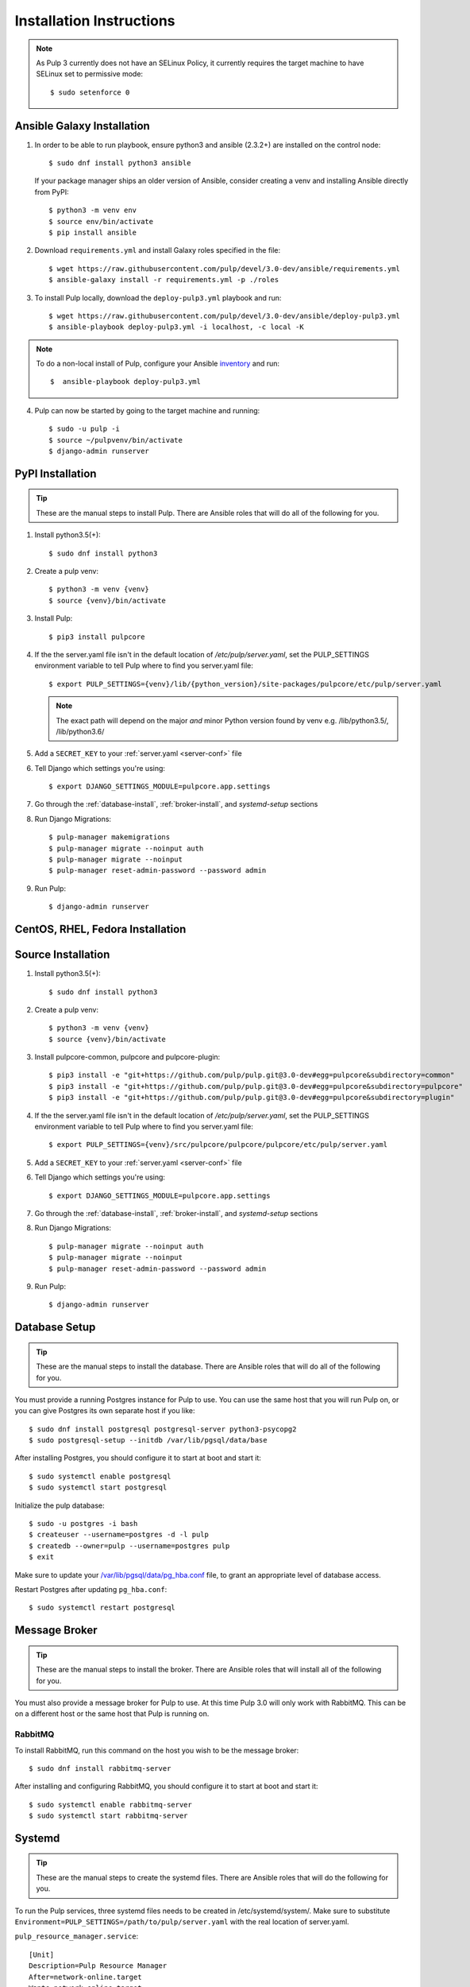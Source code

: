 Installation Instructions
=========================

.. note::

    As Pulp 3 currently does not have an SELinux Policy, it currently requires the target
    machine to have SELinux set to permissive mode::

    $ sudo setenforce 0

Ansible Galaxy Installation
---------------------------

1. In order to be able to run playbook, ensure python3 and ansible (2.3.2+) are
   installed on the control node::

     $ sudo dnf install python3 ansible

   If your package manager ships an older version of Ansible, consider creating
   a venv and installing Ansible directly from PyPI::

     $ python3 -m venv env
     $ source env/bin/activate
     $ pip install ansible

2. Download ``requirements.yml`` and install Galaxy roles specified in the file::

   $ wget https://raw.githubusercontent.com/pulp/devel/3.0-dev/ansible/requirements.yml
   $ ansible-galaxy install -r requirements.yml -p ./roles

3. To install Pulp locally, download the ``deploy-pulp3.yml`` playbook and run::

   $ wget https://raw.githubusercontent.com/pulp/devel/3.0-dev/ansible/deploy-pulp3.yml
   $ ansible-playbook deploy-pulp3.yml -i localhost, -c local -K

.. note::

    To do a non-local install of Pulp, configure your Ansible
    `inventory <http://docs.ansible.com/ansible/latest/intro_inventory.html>`_
    and run::

    $  ansible-playbook deploy-pulp3.yml

4. Pulp can now be started by going to the target machine and running::

   $ sudo -u pulp -i
   $ source ~/pulpvenv/bin/activate
   $ django-admin runserver

PyPI Installation
-----------------

.. tip::

    These are the manual steps to install Pulp. There are Ansible roles that will do all
    of the following for you.

1. Install python3.5(+)::

   $ sudo dnf install python3

2. Create a pulp venv::

   $ python3 -m venv {venv}
   $ source {venv}/bin/activate

3. Install Pulp::

   $ pip3 install pulpcore

4. If the the server.yaml file isn't in the default location of `/etc/pulp/server.yaml`, set the
   PULP_SETTINGS environment variable to tell Pulp where to find you server.yaml file::

   $ export PULP_SETTINGS={venv}/lib/{python_version}/site-packages/pulpcore/etc/pulp/server.yaml

   .. note::

       The exact path will depend on the major *and* minor Python version found by venv e.g.
       /lib/python3.5/, /lib/python3.6/


5. Add a ``SECRET_KEY`` to your :ref:`server.yaml <server-conf>` file

6. Tell Django which settings you're using::

   $ export DJANGO_SETTINGS_MODULE=pulpcore.app.settings

7. Go through the  :ref:`database-install`, :ref:`broker-install`, and `systemd-setup` sections

8. Run Django Migrations::

   $ pulp-manager makemigrations
   $ pulp-manager migrate --noinput auth
   $ pulp-manager migrate --noinput
   $ pulp-manager reset-admin-password --password admin

9. Run Pulp::

   $ django-admin runserver

CentOS, RHEL, Fedora Installation
---------------------------------

Source Installation
-------------------

1. Install python3.5(+)::

   $ sudo dnf install python3

2. Create a pulp venv::

   $ python3 -m venv {venv}
   $ source {venv}/bin/activate

3. Install pulpcore-common, pulpcore and pulpcore-plugin::

   $ pip3 install -e "git+https://github.com/pulp/pulp.git@3.0-dev#egg=pulpcore&subdirectory=common"
   $ pip3 install -e "git+https://github.com/pulp/pulp.git@3.0-dev#egg=pulpcore&subdirectory=pulpcore"
   $ pip3 install -e "git+https://github.com/pulp/pulp.git@3.0-dev#egg=pulpcore&subdirectory=plugin"

4. If the the server.yaml file isn't in the default location of `/etc/pulp/server.yaml`, set the
   PULP_SETTINGS environment variable to tell Pulp where to find you server.yaml file::

   $ export PULP_SETTINGS={venv}/src/pulpcore/pulpcore/pulpcore/etc/pulp/server.yaml

5. Add a ``SECRET_KEY`` to your :ref:`server.yaml <server-conf>` file

6. Tell Django which settings you're using::

   $ export DJANGO_SETTINGS_MODULE=pulpcore.app.settings

7. Go through the  :ref:`database-install`, :ref:`broker-install`, and `systemd-setup` sections

8. Run Django Migrations::

   $ pulp-manager migrate --noinput auth
   $ pulp-manager migrate --noinput
   $ pulp-manager reset-admin-password --password admin

9. Run Pulp::

   $ django-admin runserver

.. _database-install:

Database Setup
--------------

.. tip::

    These are the manual steps to install the database. There are Ansible roles that will do all
    of the following for you.

You must provide a running Postgres instance for Pulp to use. You can use the same host that you
will run Pulp on, or you can give Postgres its own separate host if you like::

   $ sudo dnf install postgresql postgresql-server python3-psycopg2
   $ sudo postgresql-setup --initdb /var/lib/pgsql/data/base

After installing Postgres, you should configure it to start at boot and start it::

   $ sudo systemctl enable postgresql
   $ sudo systemctl start postgresql

Initialize the pulp database::

   $ sudo -u postgres -i bash
   $ createuser --username=postgres -d -l pulp
   $ createdb --owner=pulp --username=postgres pulp
   $ exit

Make sure to update your `/var/lib/pgsql/data/pg_hba.conf
<https://www.postgresql.org/docs/9.1/static/auth-pg-hba-conf.html>`_ file, to grant an appropriate
level of database access.

Restart Postgres after updating ``pg_hba.conf``::

   $ sudo systemctl restart postgresql

.. _broker-install:

Message Broker
--------------

.. tip::

    These are the manual steps to install the broker. There are Ansible roles that will install all
    of the following for you.

You must also provide a message broker for Pulp to use. At this time Pulp 3.0 will only work with
RabbitMQ. This can be on a different host or the same host that Pulp is running on.

RabbitMQ
^^^^^^^^

To install RabbitMQ, run this command on the host you wish to be the message broker::

   $ sudo dnf install rabbitmq-server

After installing and configuring RabbitMQ, you should configure it to start at boot and start it::

   $ sudo systemctl enable rabbitmq-server
   $ sudo systemctl start rabbitmq-server

.. _systemd-setup:

Systemd
-------

.. tip::

    These are the manual steps to create the systemd files. There are Ansible roles that will do
    the following for you.


To run the Pulp services, three systemd files needs to be created in /etc/systemd/system/. Make
sure to substitute ``Environment=PULP_SETTINGS=/path/to/pulp/server.yaml`` with the real location
of server.yaml.

``pulp_resource_manager.service``::

    [Unit]
    Description=Pulp Resource Manager
    After=network-online.target
    Wants=network-online.target

    [Service]
    # Set Environment if server.yaml is not in the default /etc/pulp/ directory
    Environment=PULP_SETTINGS=/path/to/pulp/server.yaml
    User=pulp
    WorkingDirectory=/var/run/pulp_resource_manager/
    RuntimeDirectory=pulp_resource_manager
    ExecStart=/path/to/python/bin/celery worker -A pulpcore.tasking.celery_app:celery -n resource_manager@%%h\
              -Q resource_manager -c 1 --events --umask 18\
              --pidfile=/var/run/pulp_resource_manager/resource_manager.pid

    [Install]
    WantedBy=multi-user.target


``pulp_worker@.service``::

    [Unit]
    Description=Pulp Celery Worker
    After=network-online.target
    Wants=network-online.target

    [Service]
    # Set Environment if server.yaml is not in the default /etc/pulp/ directory
    Environment=PULP_SETTINGS=/path/to/pulp/server.yaml
    User=pulp
    WorkingDirectory=/var/run/pulp_worker_%i/
    RuntimeDirectory=pulp_worker_%i
    ExecStart=/path/to/python/bin/celery worker -A pulpcore.tasking.celery_app:celery\
              -n reserved_resource_worker_%i@%%h -c 1 --events --umask 18\
              --pidfile=/var/run/pulp_worker_%i/reserved_resource_worker_%i.pid

    [Install]
    WantedBy=multi-user.target

These services can then be started by running::

    sudo systemctl start pulp_resource_manager
    sudo systemctl start pulp_worker@1
    sudo systemctl start pulp_worker@2

